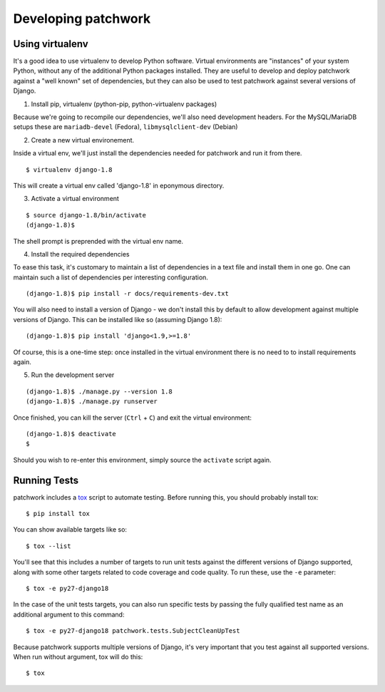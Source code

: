 .. _development:

Developing patchwork
====================

Using virtualenv
----------------

It's a good idea to use virtualenv to develop Python software. Virtual
environments are "instances" of your system Python, without any of the
additional Python packages installed. They are useful to develop and
deploy patchwork against a "well known" set of dependencies, but they
can also be used to test patchwork against several versions of Django.

1. Install pip, virtualenv (python-pip, python-virtualenv packages)

Because we're going to recompile our dependencies, we'll also need
development headers. For the MySQL/MariaDB setups these are
``mariadb-devel`` (Fedora), ``libmysqlclient-dev`` (Debian)

2. Create a new virtual environement.

Inside a virtual env, we'll just install the dependencies needed for
patchwork and run it from there.

::

    $ virtualenv django-1.8

This will create a virtual env called 'django-1.8' in eponymous
directory.

3. Activate a virtual environment

::

    $ source django-1.8/bin/activate
    (django-1.8)$

The shell prompt is preprended with the virtual env name.

4. Install the required dependencies

To ease this task, it's customary to maintain a list of dependencies in
a text file and install them in one go. One can maintain such a list of
dependencies per interesting configuration.

::

    (django-1.8)$ pip install -r docs/requirements-dev.txt

You will also need to install a version of Django - we don't install
this by default to allow development against multiple versions of
Django. This can be installed like so (assuming Django 1.8):

::

    (django-1.8)$ pip install 'django<1.9,>=1.8'

Of course, this is a one-time step: once installed in the virtual
environment there is no need to to install requirements again.

5. Run the development server

::

    (django-1.8)$ ./manage.py --version 1.8
    (django-1.8)$ ./manage.py runserver

Once finished, you can kill the server (``Ctrl`` + ``C``) and exit the
virtual environment:

::

    (django-1.8)$ deactivate
    $

Should you wish to re-enter this environment, simply source the
``activate`` script again.

Running Tests
-------------

patchwork includes a `tox <https://tox.readthedocs.org/en/latest/>`__
script to automate testing. Before running this, you should probably
install tox:

::

    $ pip install tox

You can show available targets like so:

::

    $ tox --list

You'll see that this includes a number of targets to run unit tests
against the different versions of Django supported, along with some
other targets related to code coverage and code quality. To run these,
use the ``-e`` parameter:

::

    $ tox -e py27-django18

In the case of the unit tests targets, you can also run specific tests
by passing the fully qualified test name as an additional argument to
this command:

::

    $ tox -e py27-django18 patchwork.tests.SubjectCleanUpTest

Because patchwork supports multiple versions of Django, it's very
important that you test against all supported versions. When run without
argument, tox will do this:

::

    $ tox

